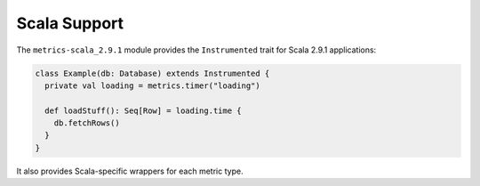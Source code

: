 .. _manual-scala:

#############
Scala Support
#############

The ``metrics-scala_2.9.1`` module provides the ``Instrumented`` trait for Scala 2.9.1 applications:

.. code-block:: scala

    class Example(db: Database) extends Instrumented {
      private val loading = metrics.timer("loading")

      def loadStuff(): Seq[Row] = loading.time {
        db.fetchRows()
      }
    }

It also provides Scala-specific wrappers for each metric type.

